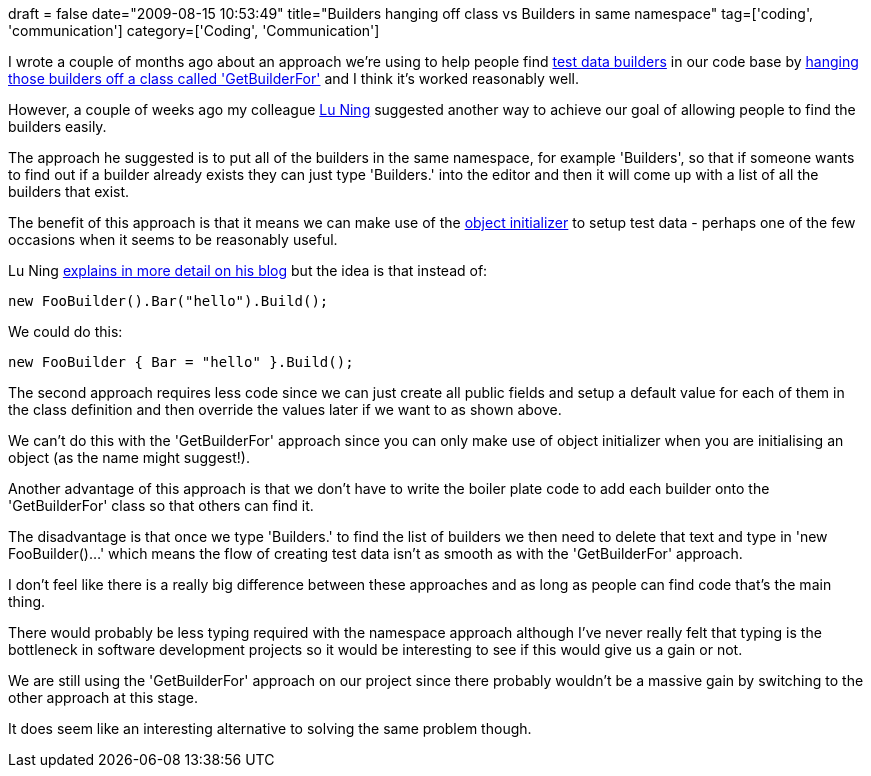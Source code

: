 +++
draft = false
date="2009-08-15 10:53:49"
title="Builders hanging off class vs Builders in same namespace"
tag=['coding', 'communication']
category=['Coding', 'Communication']
+++

I wrote a couple of months ago about an approach we're using to help people find http://www.natpryce.com/articles/000714.html[test data builders] in our code base by http://www.markhneedham.com/blog/2009/06/02/coding-putting-code-where-people-can-find-it/[hanging those builders off a class called 'GetBuilderFor'] and I think it's worked reasonably well.

However, a couple of weeks ago my colleague http://luning12.blogbus.com/[Lu Ning] suggested another way to achieve our goal of allowing people to find the builders easily.

The approach he suggested is to put all of the builders in the same namespace, for example 'Builders', so that if someone wants to find out if a builder already exists they can just type 'Builders.' into the editor and then it will come up with a list of all the builders that exist.

The benefit of this approach is that it means we can make use of the http://www.markhneedham.com/blog/2009/02/16/c-object-initializer-and-the-horse-shoe/[object initializer] to setup test data  - perhaps one of the few occasions when it seems to be reasonably useful.

Lu Ning http://luning12.blogbus.com/logs/36477752.html[explains in more detail on his blog] but the idea is that instead of:

[source,csharp]
----

new FooBuilder().Bar("hello").Build();
----

We could do this:

[source,csharp]
----

new FooBuilder { Bar = "hello" }.Build();
----

The second approach requires less code since we can just create all public fields and setup a default value for each of them in the class definition and then override the values later if we want to as shown above.

We can't do this with the 'GetBuilderFor' approach since you can only make use of object initializer when you are initialising an object (as the name might suggest!).

Another advantage of this approach is that we don't have to write the boiler plate code to add each builder onto the 'GetBuilderFor' class so that others can find it.

The disadvantage is that once we type 'Builders.' to find the list of builders we then need to delete that text and type in 'new FooBuilder()...' which means the flow of creating test data isn't as smooth as with the 'GetBuilderFor' approach.

I don't feel like there is a really big difference between these approaches and as long as people can find code that's the main thing.

There would probably be less typing required with the namespace approach although I've never really felt that typing is the bottleneck in software development projects so it would be interesting to see if this would give us a gain or not.

We are still using the 'GetBuilderFor' approach on our project since there probably wouldn't be a massive gain by switching to the other approach at this stage.

It does seem like an interesting alternative to solving the same problem though.
